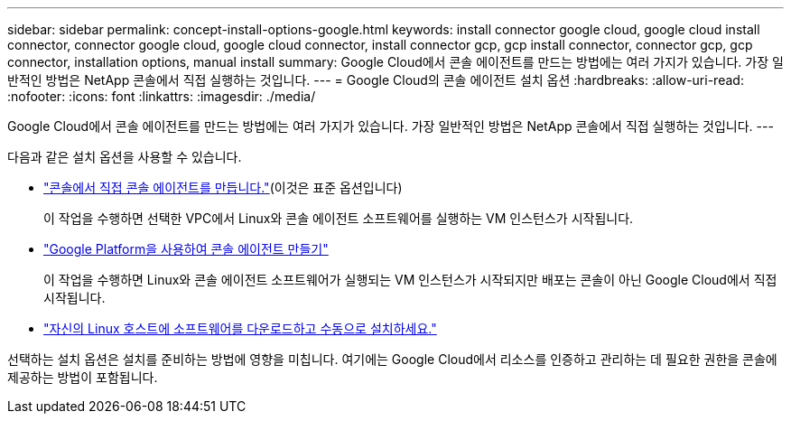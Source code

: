 ---
sidebar: sidebar 
permalink: concept-install-options-google.html 
keywords: install connector google cloud, google cloud install connector, connector google cloud, google cloud connector, install connector gcp, gcp install connector, connector gcp, gcp connector, installation options, manual install 
summary: Google Cloud에서 콘솔 에이전트를 만드는 방법에는 여러 가지가 있습니다.  가장 일반적인 방법은 NetApp 콘솔에서 직접 실행하는 것입니다. 
---
= Google Cloud의 콘솔 에이전트 설치 옵션
:hardbreaks:
:allow-uri-read: 
:nofooter: 
:icons: font
:linkattrs: 
:imagesdir: ./media/


[role="lead"]
Google Cloud에서 콘솔 에이전트를 만드는 방법에는 여러 가지가 있습니다.  가장 일반적인 방법은 NetApp 콘솔에서 직접 실행하는 것입니다.  ---

다음과 같은 설치 옵션을 사용할 수 있습니다.

* link:task-install-connector-google-bluexp-gcloud.html["콘솔에서 직접 콘솔 에이전트를 만듭니다."](이것은 표준 옵션입니다)
+
이 작업을 수행하면 선택한 VPC에서 Linux와 콘솔 에이전트 소프트웨어를 실행하는 VM 인스턴스가 시작됩니다.

* link:task-install-connector-google-bluexp-gcloud.html["Google Platform을 사용하여 콘솔 에이전트 만들기"]
+
이 작업을 수행하면 Linux와 콘솔 에이전트 소프트웨어가 실행되는 VM 인스턴스가 시작되지만 배포는 콘솔이 아닌 Google Cloud에서 직접 시작됩니다.

* link:task-install-connector-google-manual.html["자신의 Linux 호스트에 소프트웨어를 다운로드하고 수동으로 설치하세요."]


선택하는 설치 옵션은 설치를 준비하는 방법에 영향을 미칩니다.  여기에는 Google Cloud에서 리소스를 인증하고 관리하는 데 필요한 권한을 콘솔에 제공하는 방법이 포함됩니다.
